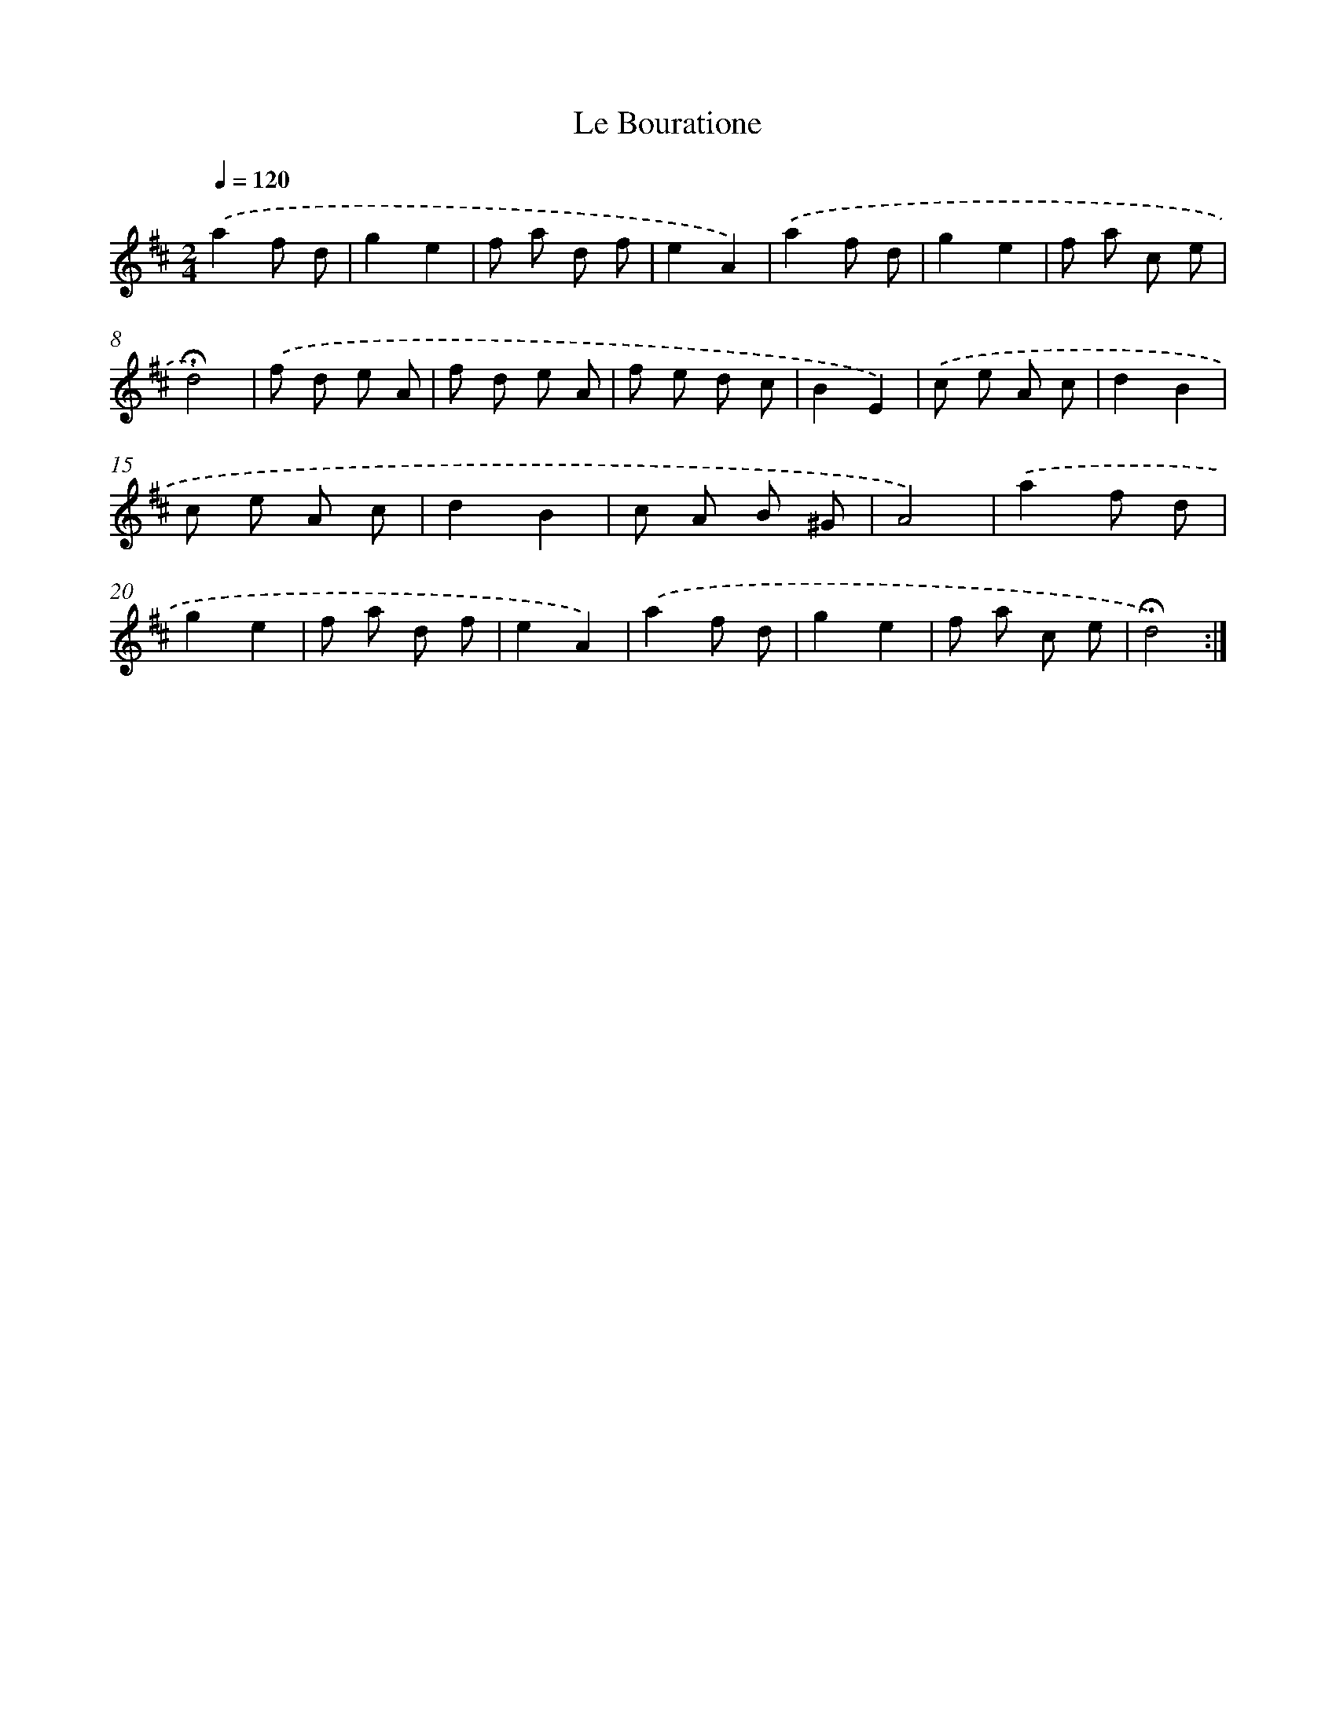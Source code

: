 X: 16755
T: Le Bouratione
%%abc-version 2.0
%%abcx-abcm2ps-target-version 5.9.1 (29 Sep 2008)
%%abc-creator hum2abc beta
%%abcx-conversion-date 2018/11/01 14:38:06
%%humdrum-veritas 317074400
%%humdrum-veritas-data 1178251637
%%continueall 1
%%barnumbers 0
L: 1/8
M: 2/4
Q: 1/4=120
K: D clef=treble
.('a2f d |
g2e2 |
f a d f |
e2A2) |
.('a2f d |
g2e2 |
f a c e |
!fermata!d4) |
.('f d e A |
f d e A |
f e d c |
B2E2) |
.('c e A c |
d2B2 |
c e A c |
d2B2 |
c A B ^G |
A4) |
.('a2f d |
g2e2 |
f a d f |
e2A2) |
.('a2f d |
g2e2 |
f a c e |
!fermata!d4) :|]
